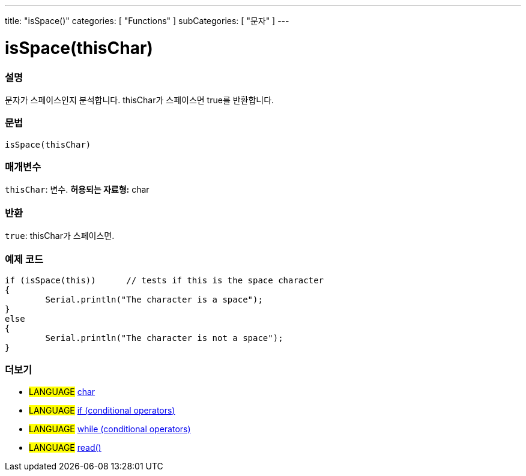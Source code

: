 ---
title: "isSpace()"
categories: [ "Functions" ]
subCategories: [ "문자" ]
---





= isSpace(thisChar)


// OVERVIEW SECTION STARTS
[#overview]
--

[float]
=== 설명
문자가 스페이스인지 분석합니다. thisChar가 스페이스면 true를 반환합니다.
[%hardbreaks]


[float]
=== 문법
[source,arduino]
----
isSpace(thisChar)
----

[float]
=== 매개변수
`thisChar`: 변수. *허용되는 자료형:* char

[float]
=== 반환
`true`: thisChar가 스페이스면.

--
// OVERVIEW SECTION ENDS



// HOW TO USE SECTION STARTS
[#howtouse]
--

[float]
=== 예제 코드

[source,arduino]
----
if (isSpace(this))      // tests if this is the space character
{
	Serial.println("The character is a space");
}
else
{
	Serial.println("The character is not a space");
}

----

--
// HOW TO USE SECTION ENDS


// SEE ALSO SECTION
[#see_also]
--

[float]
=== 더보기

[role="language"]
* #LANGUAGE#  link:../../../variables/data-types/char[char]
* #LANGUAGE#  link:../../../structure/control-structure/if[if (conditional operators)]
* #LANGUAGE#  link:../../../structure/control-structure/while[while (conditional operators)]
* #LANGUAGE# link:../../communication/serial/read[read()]

--
// SEE ALSO SECTION ENDS
